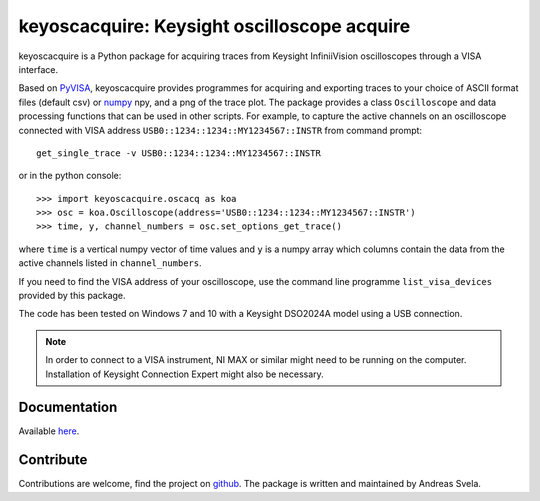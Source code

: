 keyoscacquire: Keysight oscilloscope acquire
============================================

keyoscacquire is a Python package for acquiring traces from Keysight InfiniiVision oscilloscopes through a VISA interface.

Based on `PyVISA <https://pyvisa.readthedocs.io/en/latest/>`_, keyoscacquire provides programmes for acquiring and exporting traces to your choice of ASCII format files (default csv) or `numpy <https://docs.scipy.org/doc/numpy/>`_ npy, and a png of the trace plot. The package provides a class ``Oscilloscope`` and data processing functions that can be used in other scripts. For example, to capture the active channels on an oscilloscope connected with VISA address ``USB0::1234::1234::MY1234567::INSTR`` from command prompt::

  get_single_trace -v USB0::1234::1234::MY1234567::INSTR

or in the python console::

   >>> import keyoscacquire.oscacq as koa
   >>> osc = koa.Oscilloscope(address='USB0::1234::1234::MY1234567::INSTR')
   >>> time, y, channel_numbers = osc.set_options_get_trace()

where ``time`` is a vertical numpy vector of time values and ``y`` is a numpy array which columns contain the data from the active channels listed in ``channel_numbers``.

If you need to find the VISA address of your oscilloscope, use the command line programme ``list_visa_devices`` provided by this package.

The code has been tested on Windows 7 and 10 with a Keysight DSO2024A model using a USB connection.

.. note:: In order to connect to a VISA instrument, NI MAX or similar might need to be running on the computer. Installation of Keysight Connection Expert might also be necessary.


Documentation
-------------

Available `here <http://keyoscacquire.readthedocs.io/en/latest/>`_.


Contribute
----------

Contributions are welcome, find the project on `github <https://github.com/asvela/keyoscacquire.git>`_. The package is written and maintained by Andreas Svela.
